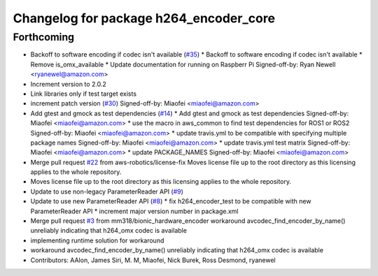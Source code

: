 ^^^^^^^^^^^^^^^^^^^^^^^^^^^^^^^^^^^^^^^
Changelog for package h264_encoder_core
^^^^^^^^^^^^^^^^^^^^^^^^^^^^^^^^^^^^^^^

Forthcoming
-----------
* Backoff to software encoding if codec isn't available (`#35 <https://github.com/aws-robotics/kinesisvideo-encoder-common/issues/35>`_)
  * Backoff to software encoding if codec isn't available
  * Remove is_omx_available
  * Update documentation for running on Raspberr Pi
  Signed-off-by: Ryan Newell <ryanewel@amazon.com>
* Increment version to 2.0.2
* Link libraries only if test target exists
* increment patch version (`#30 <https://github.com/aws-robotics/kinesisvideo-encoder-common/issues/30>`_)
  Signed-off-by: Miaofei <miaofei@amazon.com>
* Add gtest and gmock as test dependencies (`#14 <https://github.com/aws-robotics/kinesisvideo-encoder-common/issues/14>`_)
  * Add gtest and gmock as test dependencies
  Signed-off-by: Miaofei <miaofei@amazon.com>
  * use the macro in aws_common to find test dependencies for ROS1 or ROS2
  Signed-off-by: Miaofei <miaofei@amazon.com>
  * update travis.yml to be compatible with specifying multiple package names
  Signed-off-by: Miaofei <miaofei@amazon.com>
  * update travis.yml test matrix
  Signed-off-by: Miaofei <miaofei@amazon.com>
  * update PACKAGE_NAMES
  Signed-off-by: Miaofei <miaofei@amazon.com>
* Merge pull request `#22 <https://github.com/aws-robotics/kinesisvideo-encoder-common/issues/22>`_ from aws-robotics/license-fix
  Moves license file up to the root directory as this licensing applies to the whole repository.
* Moves license file up to the root directory as this licensing applies to the whole repository.
* Update to use non-legacy ParameterReader API (`#9 <https://github.com/aws-robotics/kinesisvideo-encoder-common/issues/9>`_)
* Update to use new ParameterReader API (`#8 <https://github.com/aws-robotics/kinesisvideo-encoder-common/issues/8>`_)
  * fix h264_encoder_test to be compatible with new ParameterReader API
  * increment major version number in package.xml
* Merge pull request `#3 <https://github.com/aws-robotics/kinesisvideo-encoder-common/issues/3>`_ from mm318/bionic_hardware_encoder
  workaround avcodec_find_encoder_by_name() unreliably indicating that h264_omx codec is available
* implementing runtime solution for workaround
* workaround avcodec_find_encoder_by_name() unreliably indicating that h264_omx codec is available
* Contributors: AAlon, James Siri, M. M, Miaofei, Nick Burek, Ross Desmond, ryanewel
